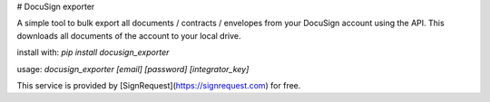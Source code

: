 # DocuSign exporter

A simple tool to bulk export all documents / contracts / envelopes from your DocuSign account using the API. This downloads all documents of the account to your local drive. 

install with: `pip install docusign_exporter`

usage: `docusign_exporter [email] [password] [integrator_key]`

This service is provided by [SignRequest](https://signrequest.com) for free.


